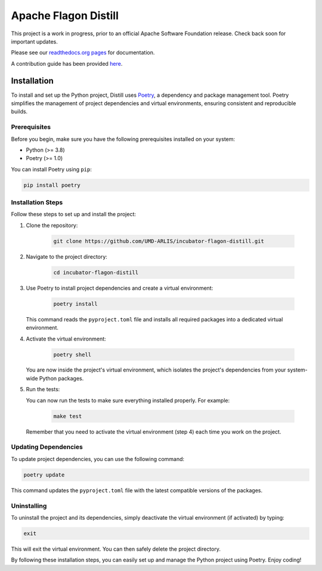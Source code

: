 .. ..

	<!---
    Licensed to the Apache Software Foundation (ASF) under one or more
	contributor license agreements.  See the NOTICE file distributed with
	this work for additional information regarding copyright ownership.
	The ASF licenses this file to You under the Apache License, Version 2.0
	(the "License"); you may not use this file except in compliance with
	the License.  You may obtain a copy of the License at

	  http://www.apache.org/licenses/LICENSE-2.0

	Unless required by applicable law or agreed to in writing, software
	distributed under the License is distributed on an "AS IS" BASIS,
	WITHOUT WARRANTIES OR CONDITIONS OF ANY KIND, either express or implied.
	See the License for the specific language governing permissions and
	limitations under the License. 
	--->


Apache Flagon Distill
=====================

.. image:: https://readthedocs.org/projects/incubator-flagon-distill/badge/?version=distill_toolkit_refactor
	:target: https://incubator-flagon-distill.readthedocs.io/en/distill_toolkit_refactor/?badge=stable
	:alt: Documentation Status

This project is a work in progress, prior to an official Apache Software Foundation release. Check back soon for important updates.

Please see our `readthedocs.org pages <https://incubator-flagon-distill.readthedocs.io/en/distill_toolkit_refactor/>`_ for documentation.

A contribution guide has been provided `here <http://flagon.incubator.apache.org/docs/contributing/>`_.

Installation
------------

To install and set up the Python project, Distill uses `Poetry <https://python-poetry.org/>`_, a dependency and package management tool. Poetry simplifies the management of project dependencies and virtual environments, ensuring consistent and reproducible builds.

Prerequisites
~~~~~~~~~~~~~

Before you begin, make sure you have the following prerequisites installed on your system:

- Python (>= 3.8)
- Poetry (>= 1.0)

You can install Poetry using ``pip``:

.. code-block:: bash

   pip install poetry

Installation Steps
~~~~~~~~~~~~~~~~~~

Follow these steps to set up and install the project:

1. Clone the repository:

    .. code-block:: bash

        git clone https://github.com/UMD-ARLIS/incubator-flagon-distill.git


2. Navigate to the project directory:

    .. code-block:: bash

        cd incubator-flagon-distill

3. Use Poetry to install project dependencies and create a virtual environment:

    .. code-block:: bash

        poetry install
   
   This command reads the ``pyproject.toml`` file and installs all required packages into a dedicated virtual environment.

4. Activate the virtual environment:

    .. code-block:: bash

        poetry shell
   
   You are now inside the project's virtual environment, which isolates the project's dependencies from your system-wide Python packages.

5. Run the tests:
   
   You can now run the tests to make sure everything installed properly. For example:

    .. code-block:: bash

        make test
   
   Remember that you need to activate the virtual environment (step 4) each time you work on the project.

Updating Dependencies
~~~~~~~~~~~~~~~~~~~~~

To update project dependencies, you can use the following command:

.. code-block:: bash

   poetry update

This command updates the ``pyproject.toml`` file with the latest compatible versions of the packages.

Uninstalling
~~~~~~~~~~~~

To uninstall the project and its dependencies, simply deactivate the virtual environment (if activated) by typing:

.. code-block:: bash

   exit

This will exit the virtual environment. You can then safely delete the project directory.

By following these installation steps, you can easily set up and manage the Python project using Poetry. Enjoy coding!
